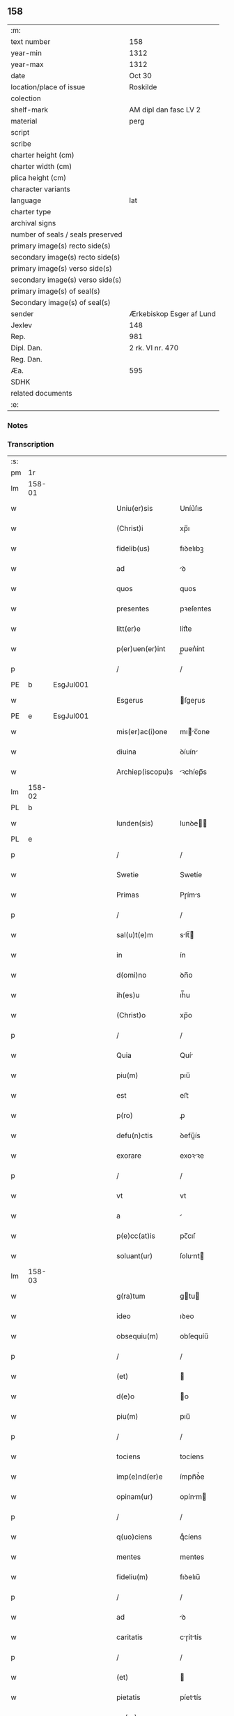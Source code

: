 ** 158

| :m:                               |                          |
| text number                       | 158                      |
| year-min                          | 1312                     |
| year-max                          | 1312                     |
| date                              | Oct 30                   |
| location/place of issue           | Roskilde                 |
| colection                         |                          |
| shelf-mark                        | AM dipl dan fasc LV 2    |
| material                          | perg                     |
| script                            |                          |
| scribe                            |                          |
| charter height (cm)               |                          |
| charter width (cm)                |                          |
| plica height (cm)                 |                          |
| character variants                |                          |
| language                          | lat                      |
| charter type                      |                          |
| archival signs                    |                          |
| number of seals / seals preserved |                          |
| primary image(s) recto side(s)    |                          |
| secondary image(s) recto side(s)  |                          |
| primary image(s) verso side(s)    |                          |
| secondary image(s) verso side(s)  |                          |
| primary image(s) of seal(s)       |                          |
| Secondary image(s) of seal(s)     |                          |
| sender                            | Ærkebiskop Esger af Lund |
| Jexlev                            | 148                      |
| Rep.                              | 981                      |
| Dipl. Dan.                        | 2 rk. VI nr. 470         |
| Reg. Dan.                         |                          |
| Æa.                               | 595                      |
| SDHK                              |                          |
| related documents                 |                          |
| :e:                               |                          |

*** Notes


*** Transcription
| :s: |        |   |   |   |   |                    |               |   |   |   |   |     |   |   |   |        |
| pm  |     1r |   |   |   |   |                    |               |   |   |   |   |     |   |   |   |        |
| lm  | 158-01 |   |   |   |   |                    |               |   |   |   |   |     |   |   |   |        |
| w   |        |   |   |   |   | Uniu(er)sis        | Uníu͛ſıs       |   |   |   |   | lat |   |   |   | 158-01 |
| w   |        |   |   |   |   | (Christ)i          | xp̅ı           |   |   |   |   | lat |   |   |   | 158-01 |
| w   |        |   |   |   |   | fidelib(us)        | fıꝺelıbꝫ      |   |   |   |   | lat |   |   |   | 158-01 |
| w   |        |   |   |   |   | ad                 | ꝺ            |   |   |   |   | lat |   |   |   | 158-01 |
| w   |        |   |   |   |   | quos               | quos          |   |   |   |   | lat |   |   |   | 158-01 |
| w   |        |   |   |   |   | presentes          | pꝛeſentes     |   |   |   |   | lat |   |   |   | 158-01 |
| w   |        |   |   |   |   | litt(er)e          | lítt͛e         |   |   |   |   | lat |   |   |   | 158-01 |
| w   |        |   |   |   |   | p(er)uen(er)int    | p̲uen͛ínt       |   |   |   |   | lat |   |   |   | 158-01 |
| p   |        |   |   |   |   | /                  | /             |   |   |   |   | lat |   |   |   | 158-01 |
| PE  |      b | EsgJul001  |   |   |   |                    |               |   |   |   |   |     |   |   |   |        |
| w   |        |   |   |   |   | Esgerus            | ſgeɼus       |   |   |   |   | lat |   |   |   | 158-01 |
| PE  |      e | EsgJul001  |   |   |   |                    |               |   |   |   |   |     |   |   |   |        |
| w   |        |   |   |   |   | mis(er)ac(i)one    | mıc̅one      |   |   |   |   | lat |   |   |   | 158-01 |
| w   |        |   |   |   |   | diuina             | ꝺíuín        |   |   |   |   | lat |   |   |   | 158-01 |
| w   |        |   |   |   |   | Archiep(iscopu)s   | ꝛchíep̅s      |   |   |   |   | lat |   |   |   | 158-01 |
| lm  | 158-02 |   |   |   |   |                    |               |   |   |   |   |     |   |   |   |        |
| PL  |      b |   |   |   |   |                    |               |   |   |   |   |     |   |   |   |        |
| w   |        |   |   |   |   | lunden(sis)        | lunꝺe̅        |   |   |   |   | lat |   |   |   | 158-02 |
| PL  |      e |   |   |   |   |                    |               |   |   |   |   |     |   |   |   |        |
| p   |        |   |   |   |   | /                  | /             |   |   |   |   | lat |   |   |   | 158-02 |
| w   |        |   |   |   |   | Swetie             | Swetíe        |   |   |   |   | lat |   |   |   | 158-02 |
| w   |        |   |   |   |   | Primas             | Pɼíms        |   |   |   |   | lat |   |   |   | 158-02 |
| p   |        |   |   |   |   | /                  | /             |   |   |   |   | lat |   |   |   | 158-02 |
| w   |        |   |   |   |   | sal(u)t(e)m        | slt̅         |   |   |   |   | lat |   |   |   | 158-02 |
| w   |        |   |   |   |   | in                 | ín            |   |   |   |   | lat |   |   |   | 158-02 |
| w   |        |   |   |   |   | d(omi)no           | ꝺn̅o           |   |   |   |   | lat |   |   |   | 158-02 |
| w   |        |   |   |   |   | ih(es)u            | ıh̅u           |   |   |   |   | lat |   |   |   | 158-02 |
| w   |        |   |   |   |   | (Christ)o          | xp̅o           |   |   |   |   | lat |   |   |   | 158-02 |
| p   |        |   |   |   |   | /                  | /             |   |   |   |   | lat |   |   |   | 158-02 |
| w   |        |   |   |   |   | Quia               | Quí          |   |   |   |   | lat |   |   |   | 158-02 |
| w   |        |   |   |   |   | piu(m)             | pıu̅           |   |   |   |   | lat |   |   |   | 158-02 |
| w   |        |   |   |   |   | est                | eﬅ            |   |   |   |   | lat |   |   |   | 158-02 |
| w   |        |   |   |   |   | p(ro)              | ꝓ             |   |   |   |   | lat |   |   |   | 158-02 |
| w   |        |   |   |   |   | defu(n)ctis        | ꝺefu̅ís       |   |   |   |   | lat |   |   |   | 158-02 |
| w   |        |   |   |   |   | exorare            | exoꝛꝛe       |   |   |   |   | lat |   |   |   | 158-02 |
| p   |        |   |   |   |   | /                  | /             |   |   |   |   | lat |   |   |   | 158-02 |
| w   |        |   |   |   |   | vt                 | vt            |   |   |   |   | lat |   |   |   | 158-02 |
| w   |        |   |   |   |   | a                  |              |   |   |   |   | lat |   |   |   | 158-02 |
| w   |        |   |   |   |   | p(e)cc(at)is       | pc̅cıſ         |   |   |   |   | lat |   |   |   | 158-02 |
| w   |        |   |   |   |   | soluant(ur)        | ſolunt      |   |   |   |   | lat |   |   |   | 158-02 |
| lm  | 158-03 |   |   |   |   |                    |               |   |   |   |   |     |   |   |   |        |
| w   |        |   |   |   |   | g(ra)tum           | gtu         |   |   |   |   | lat |   |   |   | 158-03 |
| w   |        |   |   |   |   | ideo               | ıꝺeo          |   |   |   |   | lat |   |   |   | 158-03 |
| w   |        |   |   |   |   | obsequiu(m)        | obſequíu̅      |   |   |   |   | lat |   |   |   | 158-03 |
| p   |        |   |   |   |   | /                  | /             |   |   |   |   | lat |   |   |   | 158-03 |
| w   |        |   |   |   |   | (et)               |              |   |   |   |   | lat |   |   |   | 158-03 |
| w   |        |   |   |   |   | d(e)o              | o            |   |   |   |   | lat |   |   |   | 158-03 |
| w   |        |   |   |   |   | piu(m)             | pıu̅           |   |   |   |   | lat |   |   |   | 158-03 |
| p   |        |   |   |   |   | /                  | /             |   |   |   |   | lat |   |   |   | 158-03 |
| w   |        |   |   |   |   | tociens            | tocíens       |   |   |   |   | lat |   |   |   | 158-03 |
| w   |        |   |   |   |   | imp(e)nd(er)e      | ímpn̅ꝺ͛e        |   |   |   |   | lat |   |   |   | 158-03 |
| w   |        |   |   |   |   | opinam(ur)         | opínm       |   |   |   |   | lat |   |   |   | 158-03 |
| p   |        |   |   |   |   | /                  | /             |   |   |   |   | lat |   |   |   | 158-03 |
| w   |        |   |   |   |   | q(uo)ciens         | qͦcíens        |   |   |   |   | lat |   |   |   | 158-03 |
| w   |        |   |   |   |   | mentes             | mentes        |   |   |   |   | lat |   |   |   | 158-03 |
| w   |        |   |   |   |   | fideliu(m)         | fıꝺelıu̅       |   |   |   |   | lat |   |   |   | 158-03 |
| p   |        |   |   |   |   | /                  | /             |   |   |   |   | lat |   |   |   | 158-03 |
| w   |        |   |   |   |   | ad                 | ꝺ            |   |   |   |   | lat |   |   |   | 158-03 |
| w   |        |   |   |   |   | caritatis          | cɼíttís     |   |   |   |   | lat |   |   |   | 158-03 |
| p   |        |   |   |   |   | /                  | /             |   |   |   |   | lat |   |   |   | 158-03 |
| w   |        |   |   |   |   | (et)               |              |   |   |   |   | lat |   |   |   | 158-03 |
| w   |        |   |   |   |   | pietatis           | píettís      |   |   |   |   | lat |   |   |   | 158-03 |
| w   |        |   |   |   |   | op(er)a            | op̲           |   |   |   |   | lat |   |   |   | 158-03 |
| p   |        |   |   |   |   | /                  | /             |   |   |   |   | lat |   |   |   | 158-03 |
| lm  | 158-04 |   |   |   |   |                    |               |   |   |   |   |     |   |   |   |        |
| w   |        |   |   |   |   | excitam(us)        | excítmꝰ      |   |   |   |   | lat |   |   |   | 158-04 |
| p   |        |   |   |   |   | /                  | /             |   |   |   |   | lat |   |   |   | 158-04 |
| w   |        |   |   |   |   | Ea                 | a            |   |   |   |   | lat |   |   |   | 158-04 |
| w   |        |   |   |   |   | p(ro)p(ter)        | ̅             |   |   |   |   | lat |   |   |   | 158-04 |
| w   |        |   |   |   |   | nos                | nos           |   |   |   |   | lat |   |   |   | 158-04 |
| w   |        |   |   |   |   | de                 | ꝺe            |   |   |   |   | lat |   |   |   | 158-04 |
| w   |        |   |   |   |   | om(n)ipot(e)ntis   | om̅ıpotn̅tís    |   |   |   |   | lat |   |   |   | 158-04 |
| w   |        |   |   |   |   | dei                | ꝺeı           |   |   |   |   | lat |   |   |   | 158-04 |
| w   |        |   |   |   |   | mis(eri)c(or)dia   | mıſcıa       |   |   |   |   | lat |   |   |   | 158-04 |
| p   |        |   |   |   |   | /                  | /             |   |   |   |   | lat |   |   |   | 158-04 |
| w   |        |   |   |   |   | (et)               |              |   |   |   |   | lat |   |   |   | 158-04 |
| w   |        |   |   |   |   | b(eat)or(um)       | bo̅ꝝ           |   |   |   |   | lat |   |   |   | 158-04 |
| w   |        |   |   |   |   | ap(osto)lor(um)    | pl̅oꝝ         |   |   |   |   | lat |   |   |   | 158-04 |
| w   |        |   |   |   |   | pet(ri)            | pet          |   |   |   |   | lat |   |   |   | 158-04 |
| p   |        |   |   |   |   | /                  | /             |   |   |   |   | lat |   |   |   | 158-04 |
| w   |        |   |   |   |   | (et)               |              |   |   |   |   | lat |   |   |   | 158-04 |
| w   |        |   |   |   |   | pauli              | pulı         |   |   |   |   | lat |   |   |   | 158-04 |
| p   |        |   |   |   |   | /                  | /             |   |   |   |   | lat |   |   |   | 158-04 |
| w   |        |   |   |   |   | auctoritate        | uoꝛítte    |   |   |   |   | lat |   |   |   | 158-04 |
| w   |        |   |   |   |   | confisi            | confíſí       |   |   |   |   | lat |   |   |   | 158-04 |
| p   |        |   |   |   |   | /                  | /             |   |   |   |   | lat |   |   |   | 158-04 |
| w   |        |   |   |   |   | Om(n)ib(us)        | Om̅ıbꝫ         |   |   |   |   | lat |   |   |   | 158-04 |
| w   |        |   |   |   |   | vere               | veɼe          |   |   |   |   | lat |   |   |   | 158-04 |
| p   |        |   |   |   |   | /                  | /             |   |   |   |   | lat |   |   |   | 158-04 |
| w   |        |   |   |   |   |                    |               |   |   |   |   | lat |   |   |   | 158-04 |
| lm  | 158-05 |   |   |   |   |                    |               |   |   |   |   |     |   |   |   |        |
| w   |        |   |   |   |   | penit(e)ntib(us)   | penítn̅tıbꝫ    |   |   |   |   | lat |   |   |   | 158-05 |
| p   |        |   |   |   |   | /                  | /             |   |   |   |   | lat |   |   |   | 158-05 |
| w   |        |   |   |   |   | (et)               |              |   |   |   |   | lat |   |   |   | 158-05 |
| w   |        |   |   |   |   | confessis          | confeſſís     |   |   |   |   | lat |   |   |   | 158-05 |
| p   |        |   |   |   |   | /                  | /             |   |   |   |   | lat |   |   |   | 158-05 |
| w   |        |   |   |   |   | qui                | quí           |   |   |   |   | lat |   |   |   | 158-05 |
| w   |        |   |   |   |   | locu(m)            | locu̅          |   |   |   |   | lat |   |   |   | 158-05 |
| w   |        |   |   |   |   | mon(a)st(er)ij     | monᷓſt͛í       |   |   |   |   | lat |   |   |   | 158-05 |
| w   |        |   |   |   |   | soror(um)          | ſoꝛoꝝ         |   |   |   |   | lat |   |   |   | 158-05 |
| w   |        |   |   |   |   | s(an)c(t)e         | ſc̅e           |   |   |   |   | lat |   |   |   | 158-05 |
| w   |        |   |   |   |   | Clar(e)            | Clɼ͛          |   |   |   |   | lat |   |   |   | 158-05 |
| PL  |      b |   |   |   |   |                    |               |   |   |   |   |     |   |   |   |        |
| w   |        |   |   |   |   | Roskildis          | Roſkılꝺís     |   |   |   |   | lat |   |   |   | 158-05 |
| PL  |      e |   |   |   |   |                    |               |   |   |   |   |     |   |   |   |        |
| w   |        |   |   |   |   | visitau(er)int     | ỽíſítu͛ínt    |   |   |   |   | lat |   |   |   | 158-05 |
| p   |        |   |   |   |   | /                  | /             |   |   |   |   | lat |   |   |   | 158-05 |
| w   |        |   |   |   |   | (et)               |              |   |   |   |   | lat |   |   |   | 158-05 |
| w   |        |   |   |   |   | p(ro)              | ꝓ             |   |   |   |   | lat |   |   |   | 158-05 |
| w   |        |   |   |   |   | animab(us)         | nímbꝫ       |   |   |   |   | lat |   |   |   | 158-05 |
| w   |        |   |   |   |   | o(mn)i(u)m         | oı̅m           |   |   |   |   | lat |   |   |   | 158-05 |
| w   |        |   |   |   |   | fideliu(m)         | fıꝺelıu̅       |   |   |   |   | lat |   |   |   | 158-05 |
| w   |        |   |   |   |   | defu(n)ctor(um)    | ꝺefu̅oꝝ       |   |   |   |   | lat |   |   |   | 158-05 |
| lm  | 158-06 |   |   |   |   |                    |               |   |   |   |   |     |   |   |   |        |
| w   |        |   |   |   |   | or(ati)onem        | oꝛ̅one        |   |   |   |   | lat |   |   |   | 158-06 |
| w   |        |   |   |   |   | d(omi)nicam        | ꝺn̅ícm        |   |   |   |   | lat |   |   |   | 158-06 |
| p   |        |   |   |   |   | /                  | /             |   |   |   |   | lat |   |   |   | 158-06 |
| w   |        |   |   |   |   | cu(m)              | cu̅            |   |   |   |   | lat |   |   |   | 158-06 |
| w   |        |   |   |   |   | salutac(i)one      | ſlutc̅one    |   |   |   |   | lat |   |   |   | 158-06 |
| w   |        |   |   |   |   | b(eat)e            | be̅            |   |   |   |   | lat |   |   |   | 158-06 |
| w   |        |   |   |   |   | v(ir)ginis         | vgínís       |   |   |   |   | lat |   |   |   | 158-06 |
| p   |        |   |   |   |   | /                  | /             |   |   |   |   | lat |   |   |   | 158-06 |
| w   |        |   |   |   |   | illo               | ıllo          |   |   |   |   | lat |   |   |   | 158-06 |
| w   |        |   |   |   |   | die                | ꝺíe           |   |   |   |   | lat |   |   |   | 158-06 |
| p   |        |   |   |   |   | /                  | /             |   |   |   |   | lat |   |   |   | 158-06 |
| w   |        |   |   |   |   | pia                | pı           |   |   |   |   | lat |   |   |   | 158-06 |
| w   |        |   |   |   |   | mente              | mente         |   |   |   |   | lat |   |   |   | 158-06 |
| w   |        |   |   |   |   | dix(er)int         | ꝺıx͛ínt        |   |   |   |   | lat |   |   |   | 158-06 |
| p   |        |   |   |   |   | /                  | /             |   |   |   |   | lat |   |   |   | 158-06 |
| w   |        |   |   |   |   | seu                | ſeu           |   |   |   |   | lat |   |   |   | 158-06 |
| w   |        |   |   |   |   | fabrice            | fbꝛíce       |   |   |   |   | lat |   |   |   | 158-06 |
| w   |        |   |   |   |   | eccl(es)ie         | eccl̅íe        |   |   |   |   | lat |   |   |   | 158-06 |
| w   |        |   |   |   |   | ip(s)ius           | ıp̅íus         |   |   |   |   | lat |   |   |   | 158-06 |
| w   |        |   |   |   |   | mon(a)st(er)ij     | monᷓſt͛í       |   |   |   |   | lat |   |   |   | 158-06 |
| w   |        |   |   |   |   | manu(m)            | mnu̅          |   |   |   |   | lat |   |   |   | 158-06 |
| lm  | 158-07 |   |   |   |   |                    |               |   |   |   |   |     |   |   |   |        |
| w   |        |   |   |   |   | porrex(er)int      | poꝛɼex͛ínt     |   |   |   |   | lat |   |   |   | 158-07 |
| w   |        |   |   |   |   | adiutricem         | ꝺíutɼíce    |   |   |   |   | lat |   |   |   | 158-07 |
| p   |        |   |   |   |   | /                  | /             |   |   |   |   | lat |   |   |   | 158-07 |
| n   |        |   |   |   |   | xlᷓ                 | xlᷓ            |   |   |   |   | lat |   |   |   | 158-07 |
| p   |        |   |   |   |   | .                  | .             |   |   |   |   | lat |   |   |   | 158-07 |
| w   |        |   |   |   |   | dies               | ꝺíes          |   |   |   |   | lat |   |   |   | 158-07 |
| w   |        |   |   |   |   | indulgenciaru(m)   | ínꝺulgencıɼu̅ |   |   |   |   | lat |   |   |   | 158-07 |
| w   |        |   |   |   |   | de                 | ꝺe            |   |   |   |   | lat |   |   |   | 158-07 |
| w   |        |   |   |   |   | i(n)iu(n)cta       | ı̅ıu̅         |   |   |   |   | lat |   |   |   | 158-07 |
| w   |        |   |   |   |   | eis                | eís           |   |   |   |   | lat |   |   |   | 158-07 |
| w   |        |   |   |   |   | penitencia         | penítencí    |   |   |   |   | lat |   |   |   | 158-07 |
| w   |        |   |   |   |   | mis(er)icordit(er) | mıícoꝛꝺıt͛    |   |   |   |   | lat |   |   |   | 158-07 |
| w   |        |   |   |   |   | relaxam(us)        | ɼelxmꝰ      |   |   |   |   | lat |   |   |   | 158-07 |
| p   |        |   |   |   |   | /                  | /             |   |   |   |   | lat |   |   |   | 158-07 |
| w   |        |   |   |   |   | indulgencias       | ınꝺulgencís  |   |   |   |   | lat |   |   |   | 158-07 |
| p   |        |   |   |   |   | /                  | /             |   |   |   |   | lat |   |   |   | 158-07 |
| lm  | 158-08 |   |   |   |   |                    |               |   |   |   |   |     |   |   |   |        |
| w   |        |   |   |   |   | eidem              | eıꝺe         |   |   |   |   | lat |   |   |   | 158-08 |
| w   |        |   |   |   |   | mon(a)st(er)io     | monᷓﬅ͛ıo        |   |   |   |   | lat |   |   |   | 158-08 |
| w   |        |   |   |   |   | p(er)              | p̲             |   |   |   |   | lat |   |   |   | 158-08 |
| w   |        |   |   |   |   | quoscu(m)q(ue)     | quoſcu̅qꝫ      |   |   |   |   | lat |   |   |   | 158-08 |
| w   |        |   |   |   |   | concessas          | conceſſs     |   |   |   |   | lat |   |   |   | 158-08 |
| p   |        |   |   |   |   | /                  | /             |   |   |   |   | lat |   |   |   | 158-08 |
| w   |        |   |   |   |   | tenore             | tenoꝛe        |   |   |   |   | lat |   |   |   | 158-08 |
| w   |        |   |   |   |   | presenciu(m)       | pꝛeſencıu̅     |   |   |   |   | lat |   |   |   | 158-08 |
| w   |        |   |   |   |   | confirmantes       | confıɼmntes  |   |   |   |   | lat |   |   |   | 158-08 |
| p   |        |   |   |   |   | /                  | /             |   |   |   |   | lat |   |   |   | 158-08 |
| w   |        |   |   |   |   | in                 | ın            |   |   |   |   | lat |   |   |   | 158-08 |
| w   |        |   |   |   |   | cui(us)            | cuıꝰ          |   |   |   |   | lat |   |   |   | 158-08 |
| w   |        |   |   |   |   | rei                | ɼeí           |   |   |   |   | lat |   |   |   | 158-08 |
| w   |        |   |   |   |   | testimoniu(m)      | teﬅímonıu̅     |   |   |   |   | lat |   |   |   | 158-08 |
| w   |        |   |   |   |   | sigillum           | ſıgıllu      |   |   |   |   | lat |   |   |   | 158-08 |
| w   |        |   |   |   |   | n(ost)r(u)m        | nɼ̅           |   |   |   |   | lat |   |   |   | 158-08 |
| p   |        |   |   |   |   | /                  | /             |   |   |   |   | lat |   |   |   | 158-08 |
| lm  | 158-09 |   |   |   |   |                    |               |   |   |   |   |     |   |   |   |        |
| w   |        |   |   |   |   | presentib(us)      | pꝛeſentıbꝫ    |   |   |   |   | lat |   |   |   | 158-09 |
| w   |        |   |   |   |   | est                | eﬅ            |   |   |   |   | lat |   |   |   | 158-09 |
| w   |        |   |   |   |   | appensum           | enſu       |   |   |   |   | lat |   |   |   | 158-09 |
| p   |        |   |   |   |   | /                  | /             |   |   |   |   | lat |   |   |   | 158-09 |
| w   |        |   |   |   |   | Dat(um)            | Dt͛           |   |   |   |   | lat |   |   |   | 158-09 |
| PL  |      b |   |   |   |   |                    |               |   |   |   |   |     |   |   |   |        |
| w   |        |   |   |   |   | Roskildis          | Roſkılꝺís     |   |   |   |   | lat |   |   |   | 158-09 |
| PL  |      e |   |   |   |   |                    |               |   |   |   |   |     |   |   |   |        |
| p   |        |   |   |   |   | /                  | /             |   |   |   |   | lat |   |   |   | 158-09 |
| w   |        |   |   |   |   | anno               | nno          |   |   |   |   | lat |   |   |   | 158-09 |
| w   |        |   |   |   |   | dominj             | ꝺomín        |   |   |   |   | lat |   |   |   | 158-09 |
| w   |        |   |   |   |   | millesimo          | ílleſímo     |   |   |   |   | lat |   |   |   | 158-09 |
| w   |        |   |   |   |   | Trescentesimo      | Tɼeſcenteſímo |   |   |   |   | lat |   |   |   | 158-09 |
| p   |        |   |   |   |   | /                  | /             |   |   |   |   | lat |   |   |   | 158-09 |
| w   |        |   |   |   |   | Duodecimo          | Duoꝺecímo     |   |   |   |   | lat |   |   |   | 158-09 |
| p   |        |   |   |   |   | /                  | /             |   |   |   |   | lat |   |   |   | 158-09 |
| w   |        |   |   |   |   | iijͦ                | ııͦȷ           |   |   |   |   | lat |   |   |   | 158-09 |
| p   |        |   |   |   |   | /                  | /             |   |   |   |   | lat |   |   |   | 158-09 |
| w   |        |   |   |   |   | kal(endas)         | kl̅           |   |   |   |   | lat |   |   |   | 158-09 |
| w   |        |   |   |   |   | noue(m)b(ri)s      | oue̅bs       |   |   |   |   | lat |   |   |   | 158-09 |
| p   |        |   |   |   |   | /                  | /             |   |   |   |   | lat |   |   |   | 158-09 |
| :e: |        |   |   |   |   |                    |               |   |   |   |   |     |   |   |   |        |
